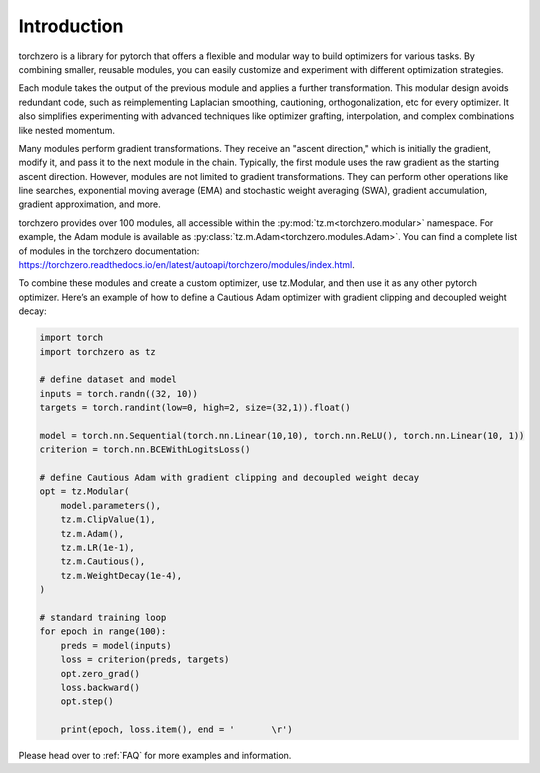 Introduction
==================

torchzero is a library for pytorch that offers a flexible and modular way to build optimizers for various tasks. By combining smaller, reusable modules, you can easily customize and experiment with different optimization strategies.

Each module takes the output of the previous module and applies a further transformation. This modular design avoids redundant code, such as reimplementing Laplacian smoothing, cautioning, orthogonalization, etc for every optimizer. It also simplifies experimenting with advanced techniques like optimizer grafting, interpolation, and complex combinations like nested momentum.

Many modules perform gradient transformations. They receive an "ascent direction," which is initially the gradient, modify it, and pass it to the next module in the chain. Typically, the first module uses the raw gradient as the starting ascent direction. However, modules are not limited to gradient transformations. They can perform other operations like line searches, exponential moving average (EMA) and stochastic weight averaging (SWA), gradient accumulation, gradient approximation, and more.

torchzero provides over 100 modules, all accessible within the :py:mod:`tz.m<torchzero.modular>` namespace. For example, the Adam module is available as :py:class:`tz.m.Adam<torchzero.modules.Adam>`. You can find a complete list of modules in the torchzero documentation: https://torchzero.readthedocs.io/en/latest/autoapi/torchzero/modules/index.html.

To combine these modules and create a custom optimizer, use tz.Modular, and then use it as any other pytorch optimizer. Here’s an example of how to define a Cautious Adam optimizer with gradient clipping and decoupled weight decay:

.. code:: python

    import torch
    import torchzero as tz

    # define dataset and model
    inputs = torch.randn((32, 10))
    targets = torch.randint(low=0, high=2, size=(32,1)).float()

    model = torch.nn.Sequential(torch.nn.Linear(10,10), torch.nn.ReLU(), torch.nn.Linear(10, 1))
    criterion = torch.nn.BCEWithLogitsLoss()

    # define Cautious Adam with gradient clipping and decoupled weight decay
    opt = tz.Modular(
        model.parameters(),
        tz.m.ClipValue(1),
        tz.m.Adam(),
        tz.m.LR(1e-1),
        tz.m.Cautious(),
        tz.m.WeightDecay(1e-4),
    )

    # standard training loop
    for epoch in range(100):
        preds = model(inputs)
        loss = criterion(preds, targets)
        opt.zero_grad()
        loss.backward()
        opt.step()

        print(epoch, loss.item(), end = '       \r')


Please head over to :ref:`FAQ` for more examples and information.